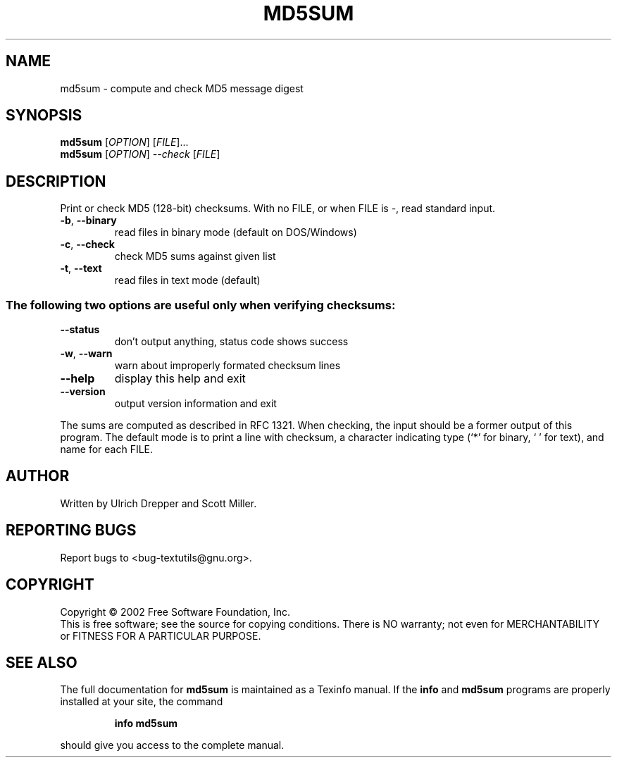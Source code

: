 .\" DO NOT MODIFY THIS FILE!  It was generated by help2man 1.25.
.TH MD5SUM "1" "February 2002" "md5sum (textutils) 2.0.21" "User Commands"
.SH NAME
md5sum \- compute and check MD5 message digest
.SH SYNOPSIS
.B md5sum
[\fIOPTION\fR] [\fIFILE\fR]...
.br
.B md5sum
[\fIOPTION\fR] \fI--check \fR[\fIFILE\fR]
.SH DESCRIPTION
.\" Add any additional description here
.PP
Print or check MD5 (128-bit) checksums.
With no FILE, or when FILE is -, read standard input.
.TP
\fB\-b\fR, \fB\-\-binary\fR
read files in binary mode (default on DOS/Windows)
.TP
\fB\-c\fR, \fB\-\-check\fR
check MD5 sums against given list
.TP
\fB\-t\fR, \fB\-\-text\fR
read files in text mode (default)
.SS "The following two options are useful only when verifying checksums:"
.TP
\fB\-\-status\fR
don't output anything, status code shows success
.TP
\fB\-w\fR, \fB\-\-warn\fR
warn about improperly formated checksum lines
.TP
\fB\-\-help\fR
display this help and exit
.TP
\fB\-\-version\fR
output version information and exit
.PP
The sums are computed as described in RFC 1321.  When checking, the input
should be a former output of this program.  The default mode is to print
a line with checksum, a character indicating type (`*' for binary, ` ' for
text), and name for each FILE.
.SH AUTHOR
Written by Ulrich Drepper and Scott Miller.
.SH "REPORTING BUGS"
Report bugs to <bug-textutils@gnu.org>.
.SH COPYRIGHT
Copyright \(co 2002 Free Software Foundation, Inc.
.br
This is free software; see the source for copying conditions.  There is NO
warranty; not even for MERCHANTABILITY or FITNESS FOR A PARTICULAR PURPOSE.
.SH "SEE ALSO"
The full documentation for
.B md5sum
is maintained as a Texinfo manual.  If the
.B info
and
.B md5sum
programs are properly installed at your site, the command
.IP
.B info md5sum
.PP
should give you access to the complete manual.
